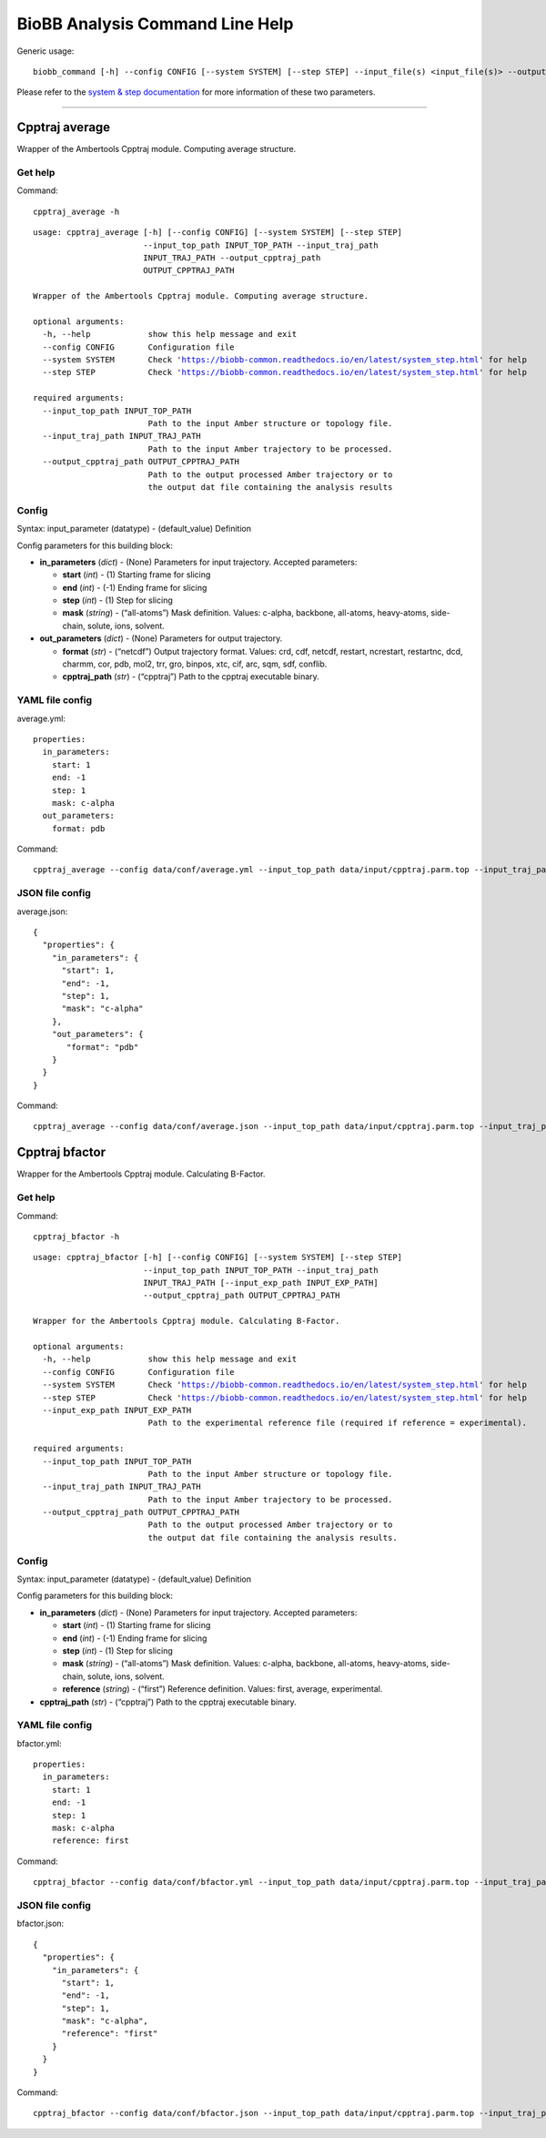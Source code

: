 
BioBB Analysis Command Line Help
================================

Generic usage:

.. parsed-literal::

    biobb_command [-h] --config CONFIG [--system SYSTEM] [--step STEP] --input_file(s) <input_file(s)> --output_file <output_file>

Please refer to the `system & step
documentation <https://biobb-common.readthedocs.io/en/latest/system_step.html>`__
for more information of these two parameters.

--------------

Cpptraj average
---------------

Wrapper of the Ambertools Cpptraj module. Computing average structure.

Get help
~~~~~~~~

Command:

.. parsed-literal::

    cpptraj_average -h

.. parsed-literal::

    usage: cpptraj_average [-h] [--config CONFIG] [--system SYSTEM] [--step STEP]
                           --input_top_path INPUT_TOP_PATH --input_traj_path
                           INPUT_TRAJ_PATH --output_cpptraj_path
                           OUTPUT_CPPTRAJ_PATH
    
    Wrapper of the Ambertools Cpptraj module. Computing average structure.
    
    optional arguments:
      -h, --help            show this help message and exit
      --config CONFIG       Configuration file
      --system SYSTEM       Check 'https://biobb-common.readthedocs.io/en/latest/system_step.html' for help
      --step STEP           Check 'https://biobb-common.readthedocs.io/en/latest/system_step.html' for help
    
    required arguments:
      --input_top_path INPUT_TOP_PATH
                            Path to the input Amber structure or topology file.
      --input_traj_path INPUT_TRAJ_PATH
                            Path to the input Amber trajectory to be processed.
      --output_cpptraj_path OUTPUT_CPPTRAJ_PATH
                            Path to the output processed Amber trajectory or to
                            the output dat file containing the analysis results


Config
~~~~~~

Syntax: input_parameter (datatype) - (default_value) Definition

Config parameters for this building block:

-  **in_parameters** (*dict*) - (None) Parameters for input trajectory.
   Accepted parameters:

   -  **start** (*int*) - (1) Starting frame for slicing
   -  **end** (*int*) - (-1) Ending frame for slicing
   -  **step** (*int*) - (1) Step for slicing
   -  **mask** (*string*) - (“all-atoms”) Mask definition. Values:
      c-alpha, backbone, all-atoms, heavy-atoms, side-chain, solute,
      ions, solvent.

-  **out_parameters** (*dict*) - (None) Parameters for output
   trajectory.

   -  **format** (*str*) - (“netcdf”) Output trajectory format. Values:
      crd, cdf, netcdf, restart, ncrestart, restartnc, dcd, charmm, cor,
      pdb, mol2, trr, gro, binpos, xtc, cif, arc, sqm, sdf, conflib.
   -  **cpptraj_path** (*str*) - (“cpptraj”) Path to the cpptraj
      executable binary.

YAML file config
~~~~~~~~~~~~~~~~

average.yml:

.. parsed-literal::

    properties:
      in_parameters:
        start: 1
        end: -1
        step: 1
        mask: c-alpha
      out_parameters:
        format: pdb

Command:

.. parsed-literal::

    cpptraj_average --config data/conf/average.yml --input_top_path data/input/cpptraj.parm.top --input_traj_path data/input/cpptraj.traj.dcd --output_cpptraj_path data/output/output.average.nc

JSON file config
~~~~~~~~~~~~~~~~

average.json:

.. parsed-literal::

    {
      "properties": {
        "in_parameters": {
          "start": 1,
          "end": -1,
          "step": 1,
          "mask": "c-alpha"
        },
        "out_parameters": {
           "format": "pdb"
        }
      }
    }

Command:

.. parsed-literal::

    cpptraj_average --config data/conf/average.json --input_top_path data/input/cpptraj.parm.top --input_traj_path data/input/cpptraj.traj.dcd --output_cpptraj_path data/output/output.average.nc

Cpptraj bfactor
---------------

Wrapper for the Ambertools Cpptraj module. Calculating B-Factor.

Get help
~~~~~~~~

Command:

.. parsed-literal::

    cpptraj_bfactor -h

.. parsed-literal::

    usage: cpptraj_bfactor [-h] [--config CONFIG] [--system SYSTEM] [--step STEP]
                           --input_top_path INPUT_TOP_PATH --input_traj_path
                           INPUT_TRAJ_PATH [--input_exp_path INPUT_EXP_PATH]
                           --output_cpptraj_path OUTPUT_CPPTRAJ_PATH
    
    Wrapper for the Ambertools Cpptraj module. Calculating B-Factor.
    
    optional arguments:
      -h, --help            show this help message and exit
      --config CONFIG       Configuration file
      --system SYSTEM       Check 'https://biobb-common.readthedocs.io/en/latest/system_step.html' for help
      --step STEP           Check 'https://biobb-common.readthedocs.io/en/latest/system_step.html' for help
      --input_exp_path INPUT_EXP_PATH
                            Path to the experimental reference file (required if reference = experimental).
    
    required arguments:
      --input_top_path INPUT_TOP_PATH
                            Path to the input Amber structure or topology file.
      --input_traj_path INPUT_TRAJ_PATH
                            Path to the input Amber trajectory to be processed.
      --output_cpptraj_path OUTPUT_CPPTRAJ_PATH
                            Path to the output processed Amber trajectory or to
                            the output dat file containing the analysis results.


Config
~~~~~~

Syntax: input_parameter (datatype) - (default_value) Definition

Config parameters for this building block:

-  **in_parameters** (*dict*) - (None) Parameters for input trajectory.
   Accepted parameters:

   -  **start** (*int*) - (1) Starting frame for slicing
   -  **end** (*int*) - (-1) Ending frame for slicing
   -  **step** (*int*) - (1) Step for slicing
   -  **mask** (*string*) - (“all-atoms”) Mask definition. Values:
      c-alpha, backbone, all-atoms, heavy-atoms, side-chain, solute,
      ions, solvent.
   -  **reference** (*string*) - (“first”) Reference definition. Values:
      first, average, experimental.

-  **cpptraj_path** (*str*) - (“cpptraj”) Path to the cpptraj executable
   binary.

YAML file config
~~~~~~~~~~~~~~~~

bfactor.yml:

.. parsed-literal::

    properties:
      in_parameters:
        start: 1
        end: -1
        step: 1
        mask: c-alpha
        reference: first

Command:

.. parsed-literal::

    cpptraj_bfactor --config data/conf/bfactor.yml --input_top_path data/input/cpptraj.parm.top --input_traj_path data/input/cpptraj.traj.dcd --output_cpptraj_path data/output/output.bfactor.dat

JSON file config
~~~~~~~~~~~~~~~~

bfactor.json:

.. parsed-literal::

    {
      "properties": {
        "in_parameters": {
          "start": 1,
          "end": -1,
          "step": 1,
          "mask": "c-alpha",
          "reference": "first"
        }
      }
    }

Command:

.. parsed-literal::

    cpptraj_bfactor --config data/conf/bfactor.json --input_top_path data/input/cpptraj.parm.top --input_traj_path data/input/cpptraj.traj.dcd --output_cpptraj_path data/output/output.average.dat

